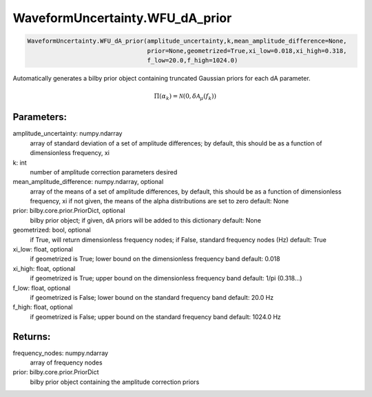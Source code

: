 WaveformUncertainty.WFU_dA_prior
=============================

.. code-block:: python

   WaveformUncertainty.WFU_dA_prior(amplitude_uncertainty,k,mean_amplitude_difference=None,
                                    prior=None,geometrized=True,xi_low=0.018,xi_high=0.318,
                                    f_low=20.0,f_high=1024.0)

Automatically generates a bilby prior object containing truncated Gaussian priors for each dA parameter.

.. math::

   \Pi(\alpha_k)=\mathcal{N}(0,\delta\mathcal{A}_\mu(f_k))

Parameters:
-----------
amplitude_uncertainty: numpy.ndarray
   array of standard deviation of a set of amplitude differences; by default, this should be as a function of dimensionless frequency, xi
k: int
   number of amplitude correction parameters desired
mean_amplitude_difference: numpy.ndarray, optional
   array of the means of a set of amplitude differences, by default, this should be as a function of dimensionless frequency, xi
   if not given, the means of the alpha distributions are set to zero
   default: None
prior: bilby.core.prior.PriorDict, optional
   bilby prior object; if given, dA priors will be added to this dictionary
   default: None
geometrized: bool, optional
   if True, will return dimensionless frequency nodes; if False, standard frequency nodes (Hz)
   default: True
xi_low: float, optional
   if geometrized is True; lower bound on the dimensionless frequency band
   default: 0.018
xi_high: float, optional
   if geometrized is True; upper bound on the dimensionless frequency band
   default: 1/pi (0.318...)
f_low: float, optional
   if geometrized is False; lower bound on the standard frequency band
   default: 20.0 Hz
f_high: float, optional
   if geometrized is False; upper bound on the standard frequency band
   default: 1024.0 Hz
      
Returns:
--------
frequency_nodes: numpy.ndarray
   array of frequency nodes
prior: bilby.core.prior.PriorDict
   bilby prior object containing the amplitude correction priors
